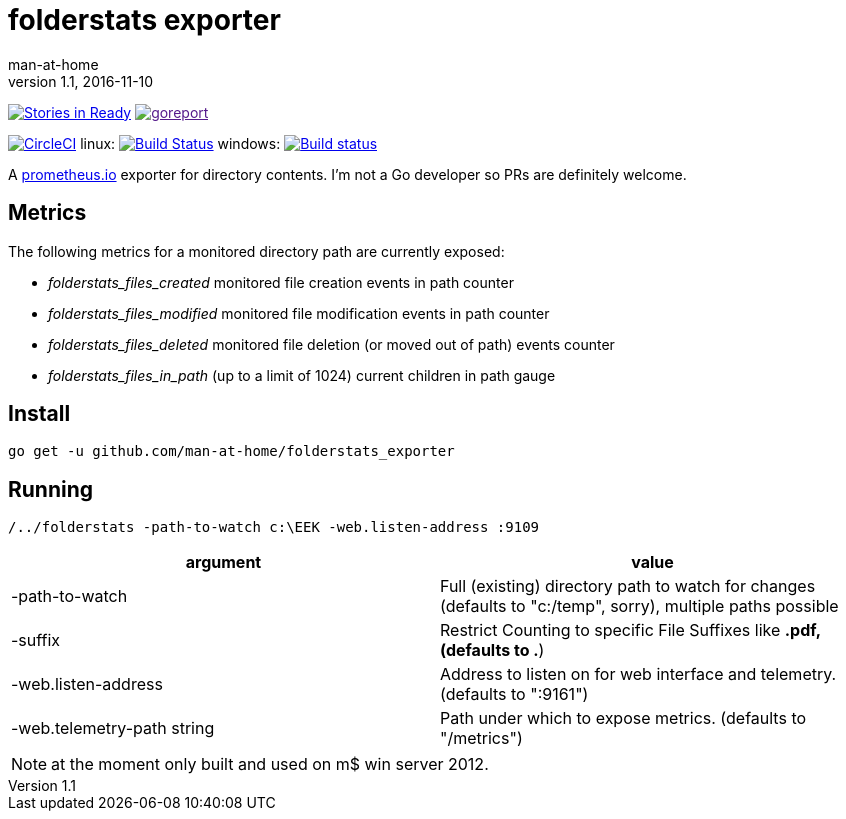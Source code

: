 = folderstats exporter
man-at-home
v1.1, 2016-11-10

:icons: font

image:https://badge.waffle.io/man-at-home/folderstats_exporter.svg?label=ready&title=Ready["Stories in Ready",link="http://waffle.io/man-at-home/folderstats_exporter"] 
image:https://goreportcard.com/badge/github.com/man-at-home/folderstats_exporter["goreport",link="https://goreportcard.com/report/github.com/man-at-home/folderstats_exporter]


image:https://circleci.com/gh/man-at-home/folderstats_exporter/tree/master.svg?style=svg["CircleCI", link="https://circleci.com/gh/man-at-home/folderstats_exporter/tree/master"]
linux:
image:https://drone.io/github.com/man-at-home/folderstats_exporter/status.png["Build Status",link="https://drone.io/github.com/man-at-home/folderstats_exporter/latest"]
windows:
image:https://ci.appveyor.com/api/projects/status/65hxk8erdjl86gyg/branch/master?svg=true["Build status",link="https://ci.appveyor.com/project/man-at-home/folderstats-exporter/branch/master"]


A https://prometheus.io/[prometheus.io] exporter for directory contents. I'm not a Go developer so PRs are definitely welcome.

== Metrics

The following metrics for a monitored directory path are currently exposed:

* _folderstats_files_created_  monitored file creation events in path counter
* _folderstats_files_modified_ monitored file modification events in path counter
* _folderstats_files_deleted_  monitored file deletion (or moved out of path) events counter
* _folderstats_files_in_path_  (up to a limit of 1024) current children in path gauge

== Install

[source, bash]
----
go get -u github.com/man-at-home/folderstats_exporter
----

== Running

[source, bash]
----
/../folderstats -path-to-watch c:\EEK -web.listen-address :9109
----

|===
| argument                  | value 

|-path-to-watch             | Full (existing) directory path to watch for changes (defaults to "c:/temp", sorry), multiple paths possible
|-suffix                    | Restrict Counting to specific File Suffixes like *.pdf, (defaults to .*) 
|-web.listen-address        | Address to listen on for web interface and telemetry. (defaults to ":9161")
|-web.telemetry-path string | Path under which to expose metrics. (defaults to "/metrics")
|===

[NOTE]
====
at the moment only built and used on m$ win server 2012.
====